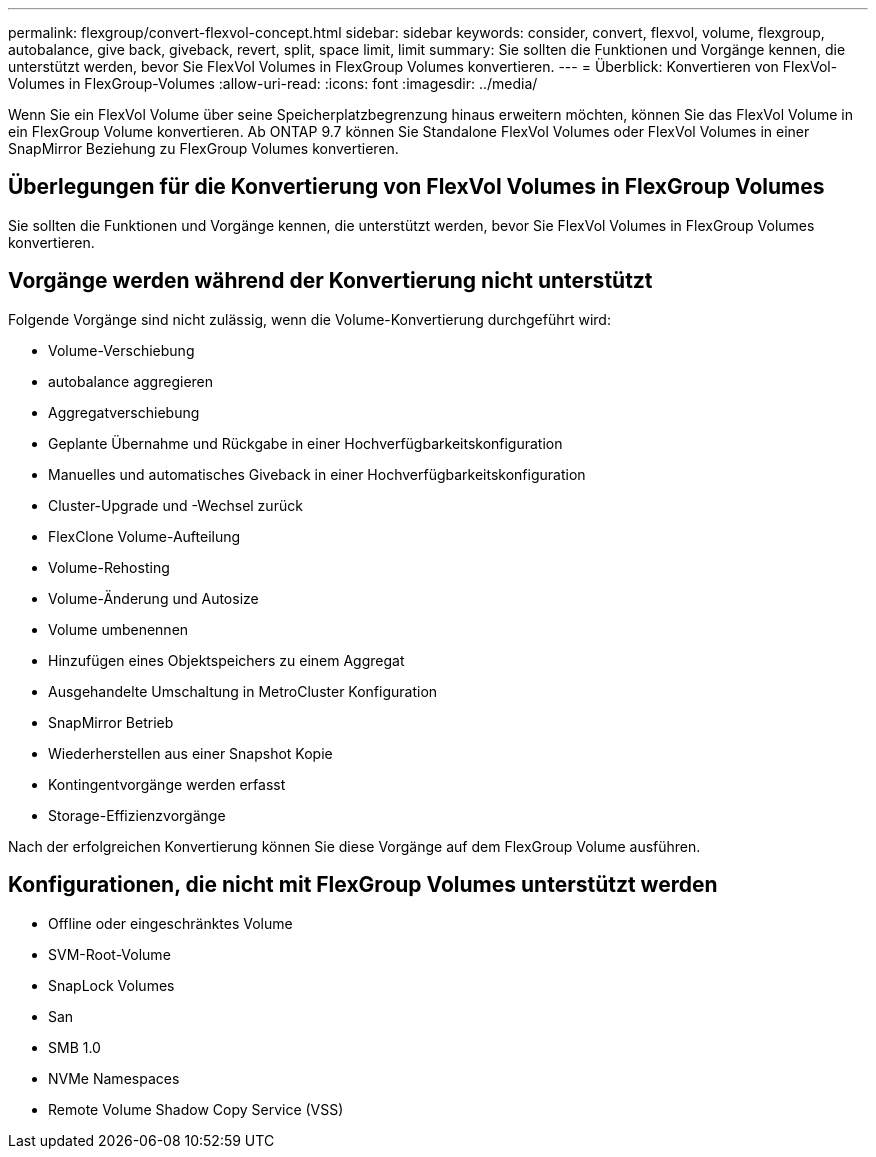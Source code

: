 ---
permalink: flexgroup/convert-flexvol-concept.html 
sidebar: sidebar 
keywords: consider, convert, flexvol, volume, flexgroup, autobalance, give back, giveback, revert, split, space limit, limit 
summary: Sie sollten die Funktionen und Vorgänge kennen, die unterstützt werden, bevor Sie FlexVol Volumes in FlexGroup Volumes konvertieren. 
---
= Überblick: Konvertieren von FlexVol-Volumes in FlexGroup-Volumes
:allow-uri-read: 
:icons: font
:imagesdir: ../media/


[role="lead"]
Wenn Sie ein FlexVol Volume über seine Speicherplatzbegrenzung hinaus erweitern möchten, können Sie das FlexVol Volume in ein FlexGroup Volume konvertieren. Ab ONTAP 9.7 können Sie Standalone FlexVol Volumes oder FlexVol Volumes in einer SnapMirror Beziehung zu FlexGroup Volumes konvertieren.



== Überlegungen für die Konvertierung von FlexVol Volumes in FlexGroup Volumes

Sie sollten die Funktionen und Vorgänge kennen, die unterstützt werden, bevor Sie FlexVol Volumes in FlexGroup Volumes konvertieren.



== Vorgänge werden während der Konvertierung nicht unterstützt

Folgende Vorgänge sind nicht zulässig, wenn die Volume-Konvertierung durchgeführt wird:

* Volume-Verschiebung
* autobalance aggregieren
* Aggregatverschiebung
* Geplante Übernahme und Rückgabe in einer Hochverfügbarkeitskonfiguration
* Manuelles und automatisches Giveback in einer Hochverfügbarkeitskonfiguration
* Cluster-Upgrade und -Wechsel zurück
* FlexClone Volume-Aufteilung
* Volume-Rehosting
* Volume-Änderung und Autosize
* Volume umbenennen
* Hinzufügen eines Objektspeichers zu einem Aggregat
* Ausgehandelte Umschaltung in MetroCluster Konfiguration
* SnapMirror Betrieb
* Wiederherstellen aus einer Snapshot Kopie
* Kontingentvorgänge werden erfasst
* Storage-Effizienzvorgänge


Nach der erfolgreichen Konvertierung können Sie diese Vorgänge auf dem FlexGroup Volume ausführen.



== Konfigurationen, die nicht mit FlexGroup Volumes unterstützt werden

* Offline oder eingeschränktes Volume
* SVM-Root-Volume
* SnapLock Volumes
* San
* SMB 1.0
* NVMe Namespaces
* Remote Volume Shadow Copy Service (VSS)

